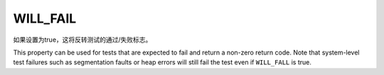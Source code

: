 WILL_FAIL
---------

如果设置为true，这将反转测试的通过/失败标志。

This property can be used for tests that are expected to fail and return a
non-zero return code. Note that system-level test failures such as segmentation
faults or heap errors will still fail the test even if ``WILL_FALL`` is true.
